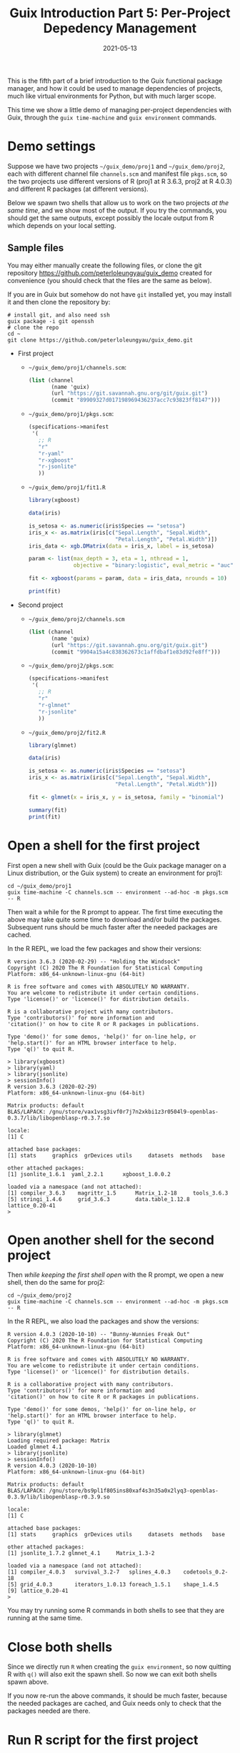 #+HUGO_BASE_DIR: ../../
#+HUGO_SECTION: post

#+HUGO_AUTO_SET_LASTMOD: nil

#+TITLE: Guix Introduction Part 5: Per-Project Depedency Management

#+DATE: 2021-05-13

#+HUGO_TAGS: "Guix" "Functional Package Manager" "Reproducibility"
#+HUGO_CATEGORIES: "Guix"
#+AUTHOR:
#+HUGO_CUSTOM_FRONT_MATTER: :author "Peter Lo"

#+HUGO_DRAFT: true

This is the fifth part of a brief introduction to the Guix functional
package manager, and how it could be used to manage dependencies of
projects, much like virtual environments for Python, but with much
larger scope.

This time we show a little demo of managing per-project dependencies
with Guix, through the =guix time-machine= and =guix environment=
commands.

# summary

* Demo settings
  Suppose we have two projects =~/guix_demo/proj1= and
  =~/guix_demo/proj2=, each with different channel file =channels.scm=
  and manifest file =pkgs.scm=, so the two projects use different
  versions of R (proj1 at R 3.6.3, proj2 at R 4.0.3) and different R
  packages (at different versions).

  Below we spawn two shells that allow us to work on the two projects
  /at the same time/, and we show most of the output. If you try the
  commands, you should get the same outputs, except possibly the locale
  output from R which depends on your local setting.

** Sample files
   You may either manually create the following files, or clone the git
   repository [[https://github.com/peterloleungyau/guix_demo][https://github.com/peterloleungyau/guix_demo]] created for
   convenience (you should check that the files are the same as below).

   If you are in Guix but somehow do not have =git= installed yet, you
   may install it and then clone the repository by:
   #+begin_src shell
     # install git, and also need ssh
     guix package -i git openssh
     # clone the repo
     cd ~
     git clone https://github.com/peterloleungyau/guix_demo.git
   #+end_src

   - First project
     - =~/guix_demo/proj1/channels.scm=:
       #+begin_src scheme
         (list (channel
                (name 'guix)
                (url "https://git.savannah.gnu.org/git/guix.git")
                (commit "89909327d017198969436237acc7c93823ff8147")))
       #+end_src

     - =~/guix_demo/proj1/pkgs.scm=:
       #+begin_src scheme
         (specifications->manifest
          '(
            ;; R
            "r"
            "r-yaml"
            "r-xgboost"
            "r-jsonlite"
            ))
       #+end_src

     - =~/guix_demo/proj1/fit1.R=
       #+begin_src R
         library(xgboost)
     
         data(iris)
     
         is_setosa <- as.numeric(iris$Species == "setosa")
         iris_x <- as.matrix(iris[c("Sepal.Length", "Sepal.Width",
                                    "Petal.Length", "Petal.Width")])
         iris_data <- xgb.DMatrix(data = iris_x, label = is_setosa)
     
         param <- list(max_depth = 3, eta = 1, nthread = 1,
                       objective = "binary:logistic", eval_metric = "auc")
     
         fit <- xgboost(params = param, data = iris_data, nrounds = 10)
     
         print(fit)
     
       #+end_src

   - Second project
     - =~/guix_demo/proj2/channels.scm=
       #+begin_src scheme
         (list (channel
                (name 'guix)
                (url "https://git.savannah.gnu.org/git/guix.git")
                (commit "9904a15a4c838362673c1affdbaf1e83d92fe8ff")))
       #+end_src

     - =~/guix_demo/proj2/pkgs.scm=:
       #+begin_src scheme
         (specifications->manifest
          '(
            ;; R
            "r"
            "r-glmnet"
            "r-jsonlite"
            ))
       #+end_src

     - =~/guix_demo/proj2/fit2.R=
       #+begin_src R
         library(glmnet)
    
         data(iris)
    
         is_setosa <- as.numeric(iris$Species == "setosa")
         iris_x <- as.matrix(iris[c("Sepal.Length", "Sepal.Width",
                                    "Petal.Length", "Petal.Width")])
    
         fit <- glmnet(x = iris_x, y = is_setosa, family = "binomial")
    
         summary(fit)
         print(fit)
    
       #+end_src

* Open a shell for the first project
  First open a new shell with Guix (could be the Guix package manager on
  a Linux distribution, or the Guix system) to create an environment for
  proj1:
  #+begin_src shell
    cd ~/guix_demo/proj1
    guix time-machine -C channels.scm -- environment --ad-hoc -m pkgs.scm -- R
  #+end_src

  Then wait a while for the R prompt to appear. The first time executing
  the above may take quite some time to download and/or build the
  packages. Subsequent runs should be much faster after the needed
  packages are cached.

  In the R REPL, we load the few packages and show their versions:
  #+begin_src text
    R version 3.6.3 (2020-02-29) -- "Holding the Windsock"
    Copyright (C) 2020 The R Foundation for Statistical Computing
    Platform: x86_64-unknown-linux-gnu (64-bit)

    R is free software and comes with ABSOLUTELY NO WARRANTY.
    You are welcome to redistribute it under certain conditions.
    Type 'license()' or 'licence()' for distribution details.

    R is a collaborative project with many contributors.
    Type 'contributors()' for more information and
    'citation()' on how to cite R or R packages in publications.

    Type 'demo()' for some demos, 'help()' for on-line help, or
    'help.start()' for an HTML browser interface to help.
    Type 'q()' to quit R.

    > library(xgboost)
    > library(yaml)
    > library(jsonlite)
    > sessionInfo()
    R version 3.6.3 (2020-02-29)
    Platform: x86_64-unknown-linux-gnu (64-bit)

    Matrix products: default
    BLAS/LAPACK: /gnu/store/vax1vsg3ivf0r7j7n2xkbi1z3r0504l9-openblas-0.3.7/lib/libopenblasp-r0.3.7.so

    locale:
    [1] C

    attached base packages:
    [1] stats     graphics  grDevices utils     datasets  methods   base     

    other attached packages:
    [1] jsonlite_1.6.1  yaml_2.2.1      xgboost_1.0.0.2

    loaded via a namespace (and not attached):
    [1] compiler_3.6.3    magrittr_1.5      Matrix_1.2-18     tools_3.6.3      
    [5] stringi_1.4.6     grid_3.6.3        data.table_1.12.8 lattice_0.20-41  
    > 
  #+end_src

* Open another shell for the second project
  Then /while keeping the first shell open/ with the R prompt, we open a
  new shell, then do the same for proj2:
  #+begin_src shell
    cd ~/guix_demo/proj2
    guix time-machine -C channels.scm -- environment --ad-hoc -m pkgs.scm -- R
  #+end_src

  In the R REPL, we also load the packages and show the versions:
  #+begin_src text
    R version 4.0.3 (2020-10-10) -- "Bunny-Wunnies Freak Out"
    Copyright (C) 2020 The R Foundation for Statistical Computing
    Platform: x86_64-unknown-linux-gnu (64-bit)

    R is free software and comes with ABSOLUTELY NO WARRANTY.
    You are welcome to redistribute it under certain conditions.
    Type 'license()' or 'licence()' for distribution details.

    R is a collaborative project with many contributors.
    Type 'contributors()' for more information and
    'citation()' on how to cite R or R packages in publications.

    Type 'demo()' for some demos, 'help()' for on-line help, or
    'help.start()' for an HTML browser interface to help.
    Type 'q()' to quit R.

    > library(glmnet)
    Loading required package: Matrix
    Loaded glmnet 4.1
    > library(jsonlite)
    > sessionInfo()
    R version 4.0.3 (2020-10-10)
    Platform: x86_64-unknown-linux-gnu (64-bit)

    Matrix products: default
    BLAS/LAPACK: /gnu/store/bs9pl1f805ins80xaf4s3n35a0x2lyq3-openblas-0.3.9/lib/libopenblasp-r0.3.9.so

    locale:
    [1] C

    attached base packages:
    [1] stats     graphics  grDevices utils     datasets  methods   base     

    other attached packages:
    [1] jsonlite_1.7.2 glmnet_4.1     Matrix_1.3-2  

    loaded via a namespace (and not attached):
    [1] compiler_4.0.3   survival_3.2-7   splines_4.0.3    codetools_0.2-18
    [5] grid_4.0.3       iterators_1.0.13 foreach_1.5.1    shape_1.4.5     
    [9] lattice_0.20-41 
    > 
  #+end_src

  You may try running some R commands in both shells to see that they
  are running at the same time.

* Close both shells
  Since we directly run =R= when creating the =guix environment=, so
  now quitting R with =q()= will also exit the spawn shell. So now we
  can exit both shells spawn above.

  If you now re-run the above commands, it should be much faster,
  because the needed packages are cached, and Guix needs only to check
  that the packages needed are there.

* Run R script for the first project
  We also run an R script:
  #+begin_src shell
    cd ~/guix_demo/proj1
    guix time-machine -C channels.scm -- environment --ad-hoc -m pkgs.scm -- Rscript fit1.R
  #+end_src

  The output:
  #+begin_src text
    [1]     train-auc:1.000000 
    [2]     train-auc:1.000000 
    [3]     train-auc:1.000000 
    [4]     train-auc:1.000000 
    [5]     train-auc:1.000000 
    [6]     train-auc:1.000000 
    [7]     train-auc:1.000000 
    [8]     train-auc:1.000000 
    [9]     train-auc:1.000000 
    [10]    train-auc:1.000000 
    ##### xgb.Booster
    raw: 2.6 Kb 
    call:
      xgb.train(params = params, data = dtrain, nrounds = nrounds, 
        watchlist = watchlist, verbose = verbose, print_every_n = print_every_n, 
        early_stopping_rounds = early_stopping_rounds, maximize = maximize, 
        save_period = save_period, save_name = save_name, xgb_model = xgb_model, 
        callbacks = callbacks)
    params (as set within xgb.train):
      max_depth = "3", eta = "1", nthread = "1", objective = "binary:logistic", eval_metric = "auc", silent = "1"
    xgb.attributes:
      niter
    callbacks:
      cb.print.evaluation(period = print_every_n)
      cb.evaluation.log()
    # of features: 4 
    niter: 10
    nfeatures : 4 
    evaluation_log:
        iter train_auc
           1         1
           2         1
    ---               
           9         1
          10         1
  #+end_src

* Run R script for the second project
  We also run an R script:
  #+begin_src shell
    cd ~/guix_demo/proj2
    guix time-machine -C channels.scm -- environment --ad-hoc -m pkgs.scm -- Rscript fit2.R
  #+end_src

  The output:
  #+begin_src text
    Loading required package: Matrix
    Loaded glmnet 4.1
               Length Class     Mode     
    a0          78    -none-    numeric  
    beta       312    dgCMatrix S4       
    df          78    -none-    numeric  
    dim          2    -none-    numeric  
    lambda      78    -none-    numeric  
    dev.ratio   78    -none-    numeric  
    nulldev      1    -none-    numeric  
    npasses      1    -none-    numeric  
    jerr         1    -none-    numeric  
    offset       1    -none-    logical  
    classnames   2    -none-    character
    call         4    -none-    call     
    nobs         1    -none-    numeric  

    Call:  glmnet(x = iris_x, y = is_setosa, family = "binomial") 

       Df  %Dev  Lambda
    1   0  0.00 0.43500
    2   1 11.32 0.39640
    3   1 20.79 0.36110
    4   1 28.87 0.32910
    5   1 35.87 0.29980
    6   1 41.99 0.27320
    7   1 47.38 0.24890
    8   1 52.17 0.22680
    9   1 56.44 0.20670
    10  1 60.27 0.18830
    11  1 63.72 0.17160
    12  1 66.83 0.15630
    13  1 69.64 0.14240
    14  1 72.19 0.12980
    15  1 74.51 0.11830
    16  2 76.69 0.10780
    17  2 78.74 0.09818
    18  2 80.61 0.08946
    19  2 82.30 0.08151
    20  2 83.83 0.07427
    21  2 85.23 0.06767
    22  2 86.49 0.06166
    23  2 87.65 0.05618
    24  2 88.70 0.05119
    25  2 89.67 0.04664
    26  2 90.54 0.04250
    27  2 91.34 0.03872
    28  2 92.08 0.03528
    29  2 92.74 0.03215
    30  2 93.35 0.02929
    31  2 93.91 0.02669
    32  2 94.42 0.02432
    33  2 94.89 0.02216
    34  2 95.32 0.02019
    35  2 95.71 0.01840
    36  2 96.07 0.01676
    37  2 96.40 0.01527
    38  2 96.70 0.01392
    39  2 96.97 0.01268
    40  2 97.22 0.01155
    41  2 97.45 0.01053
    42  2 97.67 0.00959
    43  2 97.86 0.00874
    44  2 98.04 0.00796
    45  2 98.20 0.00726
    46  3 98.35 0.00661
    47  3 98.49 0.00602
    48  3 98.62 0.00549
    49  3 98.73 0.00500
    50  3 98.84 0.00456
    51  3 98.94 0.00415
    52  3 99.03 0.00378
    53  3 99.11 0.00345
    54  3 99.19 0.00314
    55  3 99.25 0.00286
    56  3 99.32 0.00261
    57  3 99.37 0.00238
    58  3 99.43 0.00216
    59  3 99.48 0.00197
    60  3 99.52 0.00180
    61  3 99.56 0.00164
    62  3 99.60 0.00149
    63  3 99.63 0.00136
    64  3 99.66 0.00124
    65  3 99.69 0.00113
    66  3 99.72 0.00103
    67  3 99.74 0.00094
    68  3 99.76 0.00085
    69  3 99.78 0.00078
    70  3 99.80 0.00071
    71  3 99.82 0.00065
    72  3 99.83 0.00059
    73  3 99.85 0.00054
    74  3 99.86 0.00049
    75  3 99.87 0.00045
    76  3 99.88 0.00041
    77  3 99.89 0.00037
    78  3 99.90 0.00034
  #+end_src

* A possible way to manage dependency using Guix on Jenkins
  We briefly discuss using Guix to help manage dependencies for jobs
  running on Jenkins.

  - basic ideas:
    - the Guix package manager can be installed along with Jenkins on a Linux distribution
    - the Jenkins can a single master node, or one master node with one or more worker nodes
    - each master or worker node that may need to run jobs needs to have the Guix package manager installed
      - if private channels are used, they need to be configured in each master or worker node
    - optionally, one or more nodes can also be a substitution server by running =guix publish=
      - the Guix in each master or worker node would need to be configured to have this extra substitution server
      - 
    - the dependencies of each project (or job) is recorded in the
      associated git repository, e.g. by having one manifest file
      =pkgs.scm=, and one channels files =channels.scm=.
    - the Jenkins job can run =guix time-machine= and =guix
      environment= as discussed above:
      #+begin_src shell
        guix time-machine -C channels.scm -- environment -m pkgs.scm -- THE_COMMAND_HERE
      #+end_src

TODO: Jenkins illutration

* What's next?
  In this part we showed a little demo of using Guix to manage
  per-project dependencies using the =guix time-machine= and =guix
  environment= commands, mainly for batch script execution. Next time we
  attempt to do the same per-project dependency management when you are
  developing locally (not necessarily in Linux) and connecting to a remote
  server (or a local VM) with Guix installed.

